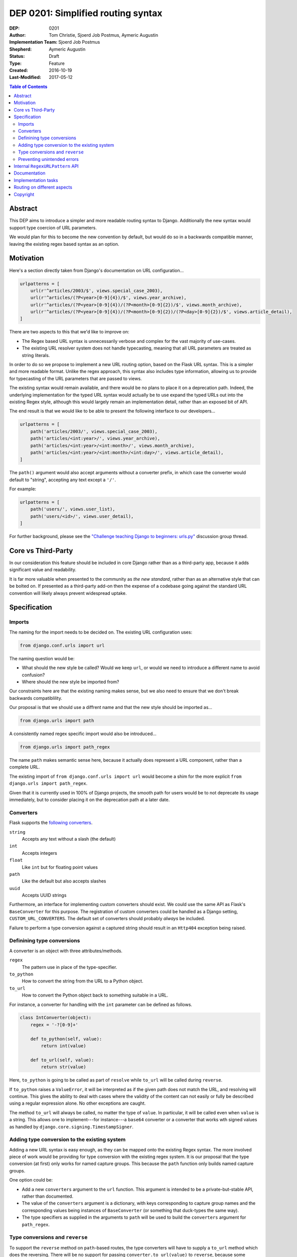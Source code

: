 ===================================
DEP 0201: Simplified routing syntax
===================================

:DEP: 0201
:Author: Tom Christie, Sjoerd Job Postmus, Aymeric Augustin
:Implementation Team: Sjoerd Job Postmus
:Shepherd: Aymeric Augustin
:Status: Draft
:Type: Feature
:Created: 2016-10-19
:Last-Modified: 2017-05-12

.. contents:: Table of Contents
   :depth: 3
   :local:

Abstract
========

This DEP aims to introduce a simpler and more readable routing syntax to
Django. Additionally the new syntax would support type coercion of URL
parameters.

We would plan for this to become the new convention by default, but would do so
in a backwards compatible manner, leaving the existing regex based syntax as an
option.

Motivation
==========

Here's a section directly taken from Django's documentation on URL
configuration...

.. code-block:: python

    urlpatterns = [
        url(r'^articles/2003/$', views.special_case_2003),
        url(r'^articles/(?P<year>[0-9]{4})/$', views.year_archive),
        url(r'^articles/(?P<year>[0-9]{4})/(?P<month>[0-9]{2})/$', views.month_archive),
        url(r'^articles/(?P<year>[0-9]{4})/(?P<month>[0-9]{2})/(?P<day>[0-9]{2})/$', views.article_detail),
    ]

There are two aspects to this that we'd like to improve on:

* The Regex based URL syntax is unnecessarily verbose and complex for the vast
  majority of use-cases.
* The existing URL resolver system does not handle typecasting, meaning that
  all URL parameters are treated as string literals.

In order to do so we propose to implement a new URL routing option, based on
the Flask URL syntax. This is a simpler and more readable format. Unlike the
regex approach, this syntax also includes type information, allowing us to
provide for typecasting of the URL parameters that are passed to views.

The existing syntax would remain available, and there would be no plans to
place it on a deprecation path. Indeed, the underlying implementation for the
typed URL syntax would actually be to use expand the typed URLs out into the
existing Regex style, although this would largely remain an implementation
detail, rather than an exposed bit of API.

The end result is that we would like to be able to present the following
interface to our developers...

.. code-block:: python

    urlpatterns = [
        path('articles/2003/', views.special_case_2003),
        path('articles/<int:year>/', views.year_archive),
        path('articles/<int:year>/<int:month>/', views.month_archive),
        path('articles/<int:year>/<int:month>/<int:day>/', views.article_detail),
    ]

The ``path()`` argument would also accept arguments without a converter prefix,
in which case the converter would default to "string", accepting any text
except a ``'/'``.

For example:

.. code-block:: python

    urlpatterns = [
        path('users/', views.user_list),
        path('users/<id>/', views.user_detail),
    ]

For further background, please see the `"Challenge teaching Django to beginners: urls.py" <https://groups.google.com/forum/#!topic/django-developers/u6sQax3sjO4>`_ discussion group thread.

Core vs Third-Party
===================

In our consideration this feature should be included in core Django rather than
as a third-party app, because it adds significant value and readability.

It is far more valuable when presented to the community as *the new standard*,
rather than as an alternative style that can be bolted on. If presented as a
third-party add-on then the expense of a codebase going against the standard
URL convention will likely always prevent widespread uptake.

Specification
=============

Imports
-------

The naming for the import needs to be decided on. The existing URL configuration
uses:

.. code-block:: python

    from django.conf.urls import url

The naming question would be:

* What should the new style be called? Would we keep ``url``, or would we need
  to introduce a different name to avoid confusion?
* Where should the new style be imported from?

Our constraints here are that the existing naming makes sense, but we also need
to ensure that we don't break backwards compatiblility.

Our proposal is that we should use a diffrent name and that the new style should
be imported as...

.. code-block:: python

    from django.urls import path

A consistently named regex specific import would also be introduced...

.. code-block:: python

    from django.urls import path_regex

The name ``path`` makes semantic sense here, because it actually does represent
a URL component, rather than a complete URL.

The existing import of ``from django.conf.urls import url`` would become a shim
for the more explicit ``from django.urls import path_regex``.

Given that it is currently used in 100% of Django projects, the smooth path for
users would be to not deprecate its usage immediately, but to consider placing
it on the deprecation path at a later date.

Converters
----------

Flask supports the `following converters <http://flask.pocoo.org/docs/0.11/quickstart/#variable-rules>`_.

``string``
    Accepts any text without a slash (the default)
``int``
    Accepts integers
``float``
    Like ``int`` but for floating point values
``path``
    Like the default but also accepts slashes
``uuid``
    Accepts UUID strings

Furthermore, an interface for implementing custom converters should exist. We
could use the same API as Flask's ``BaseConverter`` for this purpose. The
registration of custom converters could be handled as a Django setting,
``CUSTOM_URL_CONVERTERS``. The default set of converters should probably 
*always* be included.

Failure to perform a type conversion against a captured string should result in
an ``Http404`` exception being raised.

Definining type conversions
---------------------------

A converter is an object with three attributes/methods.

``regex``
    The pattern use in place of the type-specifier.
``to_python``
    How to convert the string from the URL to a Python object.
``to_url``
    How to convert the Python object back to something suitable in a URL.

For instance, a converter for handling with the ``int`` parameter can be
defined as follows.

.. code-block:: python

    class IntConverter(object):
        regex = '-?[0-9]+'

        def to_python(self, value):
            return int(value)

        def to_url(self, value):
            return str(value)

Here, ``to_python`` is going to be called as part of ``resolve`` while
``to_url`` will be called during ``reverse``.

If ``to_python`` raises a ``ValueError``, it will be interpreted as if the
given path does not match the URL, and resolving will continue. This gives the
ability to deal with cases where the validity of the content can not easily or
fully be described using a regular expression alone. No other exceptions are
caught.

The method ``to_url`` will always be called, no matter the type of ``value``.
In particular, it will be called even when ``value`` is a string. This allows
one to implement---for instance---a ``base64`` converter or a converter that
works wth signed values as handled by ``django.core.signing.TimestampSigner``.

Adding type conversion to the existing system
---------------------------------------------

Adding a new URL syntax is easy enough, as they can be mapped onto the existing
Regex syntax. The more involved piece of work would be providing for type
conversion with the existing regex system. It is our proposal that the type
conversion (at first) only works for named capture groups. This because the
``path`` function only builds named capture groups.

One option could be:

* Add a new ``converters`` argument to the ``url`` function. This argument is
  intended to be a private-but-stable API, rather than documented.
* The value of the ``converters`` argument is a dictionary, with keys
  corresponding to capture group names and the corresponding values being
  instances of ``BaseConverter`` (or something that duck-types the same way).
* The type specifiers as supplied in the arguments to ``path`` will be used to
  build the ``converters`` argument for ``path_regex``.

Type conversions and ``reverse``
--------------------------------

To support the ``reverse`` method on ``path``-based routes, the type converters
will have to supply a ``to_url`` method which does the reversing. There will be
no support for passing ``converter.to_url(value)`` to ``reverse``, because some
``to_url`` functions might actually have text as input.

As an implementation detail, the plan is to call ``converter.to_url`` instead
of ``force_text`` in ``_reverse_with_prefix``. The downside is that the
conversion now has to happen inside a loop, instead of only once, which might
have performance drawbacks.

Preventing unintended errors
----------------------------

*The following behaviour is not necessary, and we might not choose to add
this. However, it is worth considering a way to guard against user error...*

Even with differently named functions there remains some potential for user
error. For example:

* A developer using Django's new URL system accidentally uses
  ``from django.conf.urls import url``, and fails to notice the error. They are
  unaware that they are using regex URLs, not typed URLs, and cannot determine
  why the project is not working as expected.
* A developer who is continuing to use regex URLs incorrectly uses the
  ``fram django.urls import path`` and fails to notice the error. They are
  unaware that they are using typed URLs, not regex URLs, and cannot determine
  why the project is not working as expected.

One way to guard against this would be to:

* Enforce that new style ``path()`` arguments must not start with a leading
  ``'^'``.
* Enforce that old style ``url()`` arguments must start with a leading ``'^'``.

This behaviour would ensure that the two different cases could not be used
incorrectly.

There is a decidedly edge-case deprecation that this would introduce in that
existing projects that happen to *intentionally* include an unachored URL regex
would raise a ``ConfigurationError`` when upgraded. However this is a loud and
documentable error, with a simple resolution. (Change the import to
``from django.urls import path_regex``.)

Internal ``RegexURLPattern`` API
================================

New style URLs should make the original string available to introspection using
a ``.path`` attribute on the path instance.

They should be implemented as a ``TypedURLPattern`` that subclasses
``RegexURLPattern``.

These are aspects of the internal API, and would not be documented behaviour.

Documentation
=============

The new style syntax would present a cleaner interface to developers. It would
be beneficial for us to introduce the newer syntax as the primary style, with
the existing regex style as a secondary option.

It is suggested that we should update all URL examples accross the
documentation to use the new style.

Implementation tasks
====================

The following independent tasks can be identified:

* Implement several ``Converters``, and document the API.
* Implement the ``converters`` argument. This adds the low-level API support
  for type coercion. Ensure that lookups perform type coercion, and
  correspondingly, that calls to ``reverse`` work correctly with typed
  arguments.
* Add support for the new style ``path`` function, with an underlying
  implementation based on the regex urls.
* Add ``path_regex``, with ``from django.conf.urls import url`` becoming a shim
  for it.
* Add support for registering custom converters, as defined in the Django
  settings.
* Document the new style URL configuration.
* Update existing URL cases in the documentation throughout.
* Update the tests throughout, updating to the new style wherever possible.

Routing on different aspects
============================

`Django Hosts <http://django-hosts.readthedocs.io/en/latest/>`_ allows for
routing based on the host aspect of a request. Django Channels has a message
routing layer, which can inspect different aspects of the messages.

While it would be a good idea to see if the routing layer can be augmented to
remove the need for django-hosts and be useful for Channels, it is our opinion
that these are orthogonal concerns. Due to the expected implementation burden
to also support these concerns, it is our preference that this is to be
reconsidered at a later point in time, as to not delay the progress on the
simplified routing syntax.

Copyright
=========

This document has been placed in the public domain per the Creative Commons
CC0 1.0 Universal license (http://creativecommons.org/publicdomain/zero/1.0/deed).
